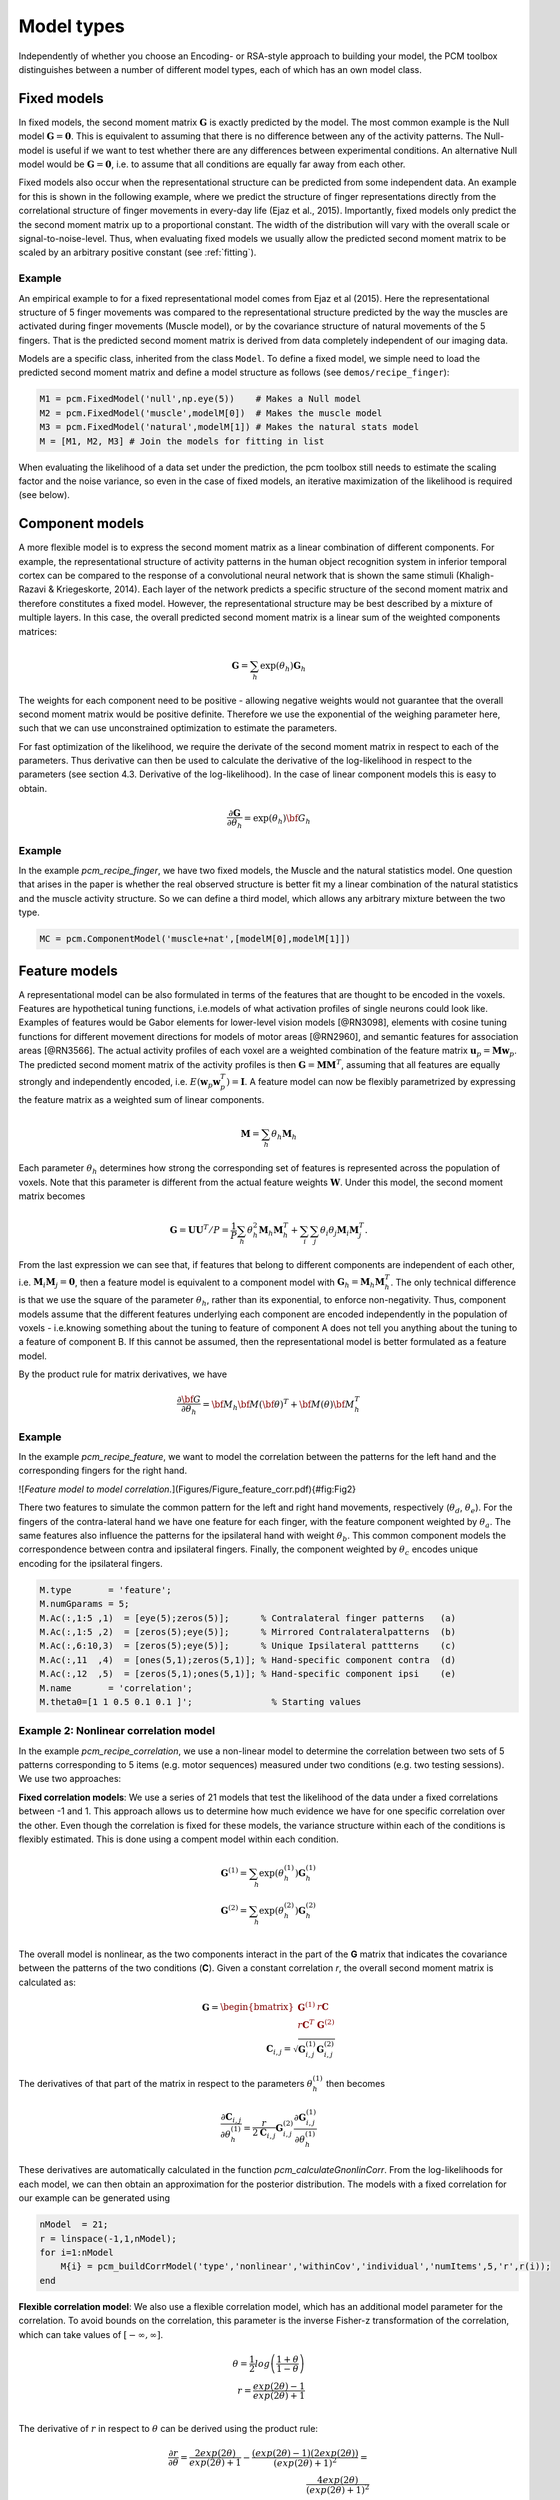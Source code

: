 .. _model_type:

Model types
===========
Independently of whether you choose an Encoding- or RSA-style approach to building your model, the PCM toolbox distinguishes between a number of different model types, each of which has an own model class.

Fixed models
------------
In fixed models, the second moment matrix :math:`\mathbf{G}` is exactly predicted by the model. The most common example is the Null model  :math:`\mathbf{G} = \mathbf{0}`. This is equivalent to assuming that there is no difference between any of the activity patterns. The Null-model is useful if we want to test whether there are any differences between experimental conditions. An alternative Null model would be :math:`\mathbf{G} = \mathbf{0}`, i.e. to assume that all conditions are equally far away from each other.

Fixed models also occur when the representational structure can be predicted from some independent data. An example for this is shown in the following example, where we predict the structure of finger representations directly from the correlational structure of finger movements in every-day life (Ejaz et al., 2015). Importantly, fixed models only predict the the second moment matrix up to a proportional constant. The width of the distribution will vary with the overall scale or signal-to-noise-level. Thus, when evaluating fixed models we usually allow the predicted second moment matrix to be scaled by an arbitrary positive constant (see :ref:`fitting`).

Example
^^^^^^^
An empirical example to for a fixed representational model comes from Ejaz et al (2015). Here the representational structure of 5 finger movements was compared to the representational structure predicted by the way the muscles are activated during finger movements (Muscle model), or by the covariance structure of natural movements of the 5 fingers. That is the predicted second moment matrix is derived from data completely independent of our imaging data.

Models are a specific class, inherited from the class ``Model``. To define a fixed model, we simple need to load the predicted second moment matrix and define a model structure as follows (see ``demos/recipe_finger``):

.. sourcecode:: python

    M1 = pcm.FixedModel('null',np.eye(5))    # Makes a Null model
    M2 = pcm.FixedModel('muscle',modelM[0])  # Makes the muscle model
    M3 = pcm.FixedModel('natural',modelM[1]) # Makes the natural stats model
    M = [M1, M2, M3] # Join the models for fitting in list

When evaluating the likelihood of a data set under the prediction, the pcm toolbox still needs to estimate the scaling factor and the noise variance, so even in the case of fixed models, an iterative maximization of the likelihood is required (see below).

Component models
----------------

A more flexible model is to express the second moment matrix as a linear combination of different components. For example, the representational structure of activity patterns in the human object recognition system in inferior temporal cortex can be compared to the response of a convolutional neural network that is shown the same stimuli (Khaligh-Razavi & Kriegeskorte, 2014). Each layer of the network predicts a specific structure of the second moment matrix and therefore constitutes a fixed model. However, the representational structure may be best described by a mixture of multiple layers. In this case, the overall predicted second moment matrix is a linear sum of the weighted components matrices:

.. math::
    \mathbf{G}= \sum_{h}{\exp(\theta_{h})\mathbf{G}_{h}}

The weights for each component need to be positive - allowing negative weights would not guarantee that the overall second moment matrix would be positive definite. Therefore we use the exponential of the weighing parameter here, such that we can use unconstrained optimization to estimate the parameters.

For fast optimization of the likelihood, we require the derivate of the second moment matrix in respect to each of the parameters. Thus derivative can then be used to calculate the derivative of the log-likelihood in respect to the parameters (see section 4.3. Derivative of the log-likelihood). In the case of linear component models this is easy to obtain.

.. math::
    \frac{\partial \mathbf{G}}{\partial {\theta }_{h}}=\exp(\theta_{h}) {\bf{G}}_{h}


Example
^^^^^^^

In the example `pcm_recipe_finger`, we have two fixed models, the Muscle and the natural statistics model. One question that arises in the paper is whether the real observed structure is better fit my a linear combination of the natural statistics and the muscle activity structure. So we can define a third model, which allows any arbitrary mixture between the two type.

.. sourcecode:: python

    MC = pcm.ComponentModel('muscle+nat',[modelM[0],modelM[1]])

Feature models
--------------

A representational model can be also formulated in terms of the features that are thought to be encoded in the voxels. Features are hypothetical tuning functions, i.e.\ models of what activation profiles of single neurons could look like. Examples of features would be Gabor elements for lower-level vision models [@RN3098], elements with cosine tuning functions for different movement directions for models of motor areas [@RN2960], and semantic features for association areas [@RN3566]. The actual activity profiles of each voxel are a weighted combination of the feature matrix :math:`\mathbf{u}_p = \mathbf{M} \mathbf{w}_p`. The predicted second moment matrix of the activity profiles is then :math:`\mathbf{G} = \mathbf{MM}^{T}`, assuming that all features are equally strongly and independently encoded, i.e. :math:`E \left(\mathbf{w}_p\mathbf{w}_p^{T} \right)=\mathbf{I}`. A feature model can now be flexibly parametrized by expressing the feature matrix as a weighted sum of linear components.

.. math::
    \mathbf{M}= \sum_{h} \theta_h \mathbf{M}_{h}


Each parameter :math:`\theta_h` determines how strong the corresponding set of features is represented across the population of voxels. Note that this parameter is different from the actual feature weights :math:`\mathbf{W}`. Under this model, the second moment matrix becomes

.. math::
    \mathbf{G}=\mathbf{UU}^{T}/P=\frac{1}{P}\sum_{h}\theta_{h}^{2}\mathbf{M}_{h}\mathbf{M}_{h}^{T}+\sum_{i}\sum_{j}\theta_{i}\theta_{j}\mathbf{M}_{i}\mathbf{M}_{j}^{T}.

From the last expression we can see that, if features that belong to different components are independent of each other, i.e. :math:`\mathbf{M}_{i} \mathbf{M}_{j} = \mathbf{0}`, then a feature model is equivalent to a component model with :math:`\mathbf{G}_h = \mathbf{M}_{h}\mathbf{M}_{h}^{T}`.  The only technical difference is that we use the square of the parameter :math:`\theta_h`, rather than its exponential, to enforce non-negativity. Thus, component models assume that the different features underlying each component are encoded independently in the population of voxels - i.e.\ knowing something about the tuning to feature of component A does not tell you anything about the tuning to a feature of component B. If this cannot be assumed, then the representational model is better formulated as a feature model.

By the product rule for matrix derivatives, we have

.. math::
    \frac{{\partial {\bf{G}}}}{{\partial {\theta_h}}} = {{\bf{M}}_h}{\bf{M}}{\left( \bf{\theta} \right)^T} + {\bf{M}}\left( \theta \right){\bf{M}}_h^T

Example
^^^^^^^
In the example `pcm_recipe_feature`, we want to model the correlation between the patterns for the left hand and the corresponding fingers for the right hand.

![*Feature model to model correlation.*](Figures/Figure_feature_corr.pdf){#fig:Fig2}

There two features to simulate the common pattern for the left and right hand movements, respectively (:math:`\theta_{d}`, :math:`\theta_{e}`). For the fingers of the contra-lateral hand we have one feature for each finger, with the feature component weighted by :math:`\theta_{a}`. The same features also influence the patterns for the ipsilateral hand with weight :math:`\theta_{b}`. This common component models the correspondence between contra and ipsilateral fingers. Finally, the component weighted by :math:`\theta_{c}` encodes unique encoding for the ipsilateral fingers.

.. sourcecode:: python

    M.type       = 'feature';
    M.numGparams = 5;
    M.Ac(:,1:5 ,1)  = [eye(5);zeros(5)];      % Contralateral finger patterns   (a)
    M.Ac(:,1:5 ,2)  = [zeros(5);eye(5)];      % Mirrored Contralateralpatterns  (b)
    M.Ac(:,6:10,3)  = [zeros(5);eye(5)];      % Unique Ipsilateral pattterns    (c)
    M.Ac(:,11  ,4)  = [ones(5,1);zeros(5,1)]; % Hand-specific component contra  (d)
    M.Ac(:,12  ,5)  = [zeros(5,1);ones(5,1)]; % Hand-specific component ipsi    (e)
    M.name       = 'correlation';
    M.theta0=[1 1 0.5 0.1 0.1 ]';		% Starting values


Example 2: Nonlinear correlation model
^^^^^^^^^^^^^^^^^^^^^^^^^^^^^^^^^^^^^^
In the example `pcm_recipe_correlation`, we use a non-linear model to determine the correlation between two sets of 5 patterns corresponding to 5 items (e.g. motor sequences) measured under two conditions (e.g. two testing sessions). We use two approaches:

**Fixed correlation models**: We use a series of 21 models that test the likelihood of the data under a fixed correlations between -1 and 1. This approach allows us to determine how much evidence we have for one specific correlation over the other. Even though the correlation is fixed for these models, the variance structure within each of the conditions is flexibly estimated. This is done using a compent model within each condition.

.. math::
    \mathbf{G}^{(1)} = \sum_{h}{\exp(\theta^{(1)}_{h})\mathbf{G}^{(1)}_{h}}\\
    \mathbf{G}^{(2)} = \sum_{h}{\exp(\theta^{(2)}_{h})\mathbf{G}^{(2)}_{h}}\\

The overall model is nonlinear, as the two components interact in the part of the **G** matrix that indicates the covariance between the patterns of the two conditions (**C**). Given a constant correlation *r*, the overall second moment matrix is calculated as:

.. math::
    \mathbf{G}= \begin{bmatrix}
    \mathbf{G}^{(1)} & r\mathbf{C} \\
    r\mathbf{C}^T & \mathbf{G}^{(2)}
    \end{bmatrix}\\
    \mathbf{C}_{i,j} = \sqrt{\mathbf{G}^{(1)}_{i,j}\mathbf{G}^{(2)}_{i,j}}

The derivatives of that part of the matrix in respect to the parameters :math:`\theta^{(1)}_{h}` then becomes

.. math::
    \frac{{\partial {\mathbf{C}_{i,j}}}}{{\partial {\theta^{(1)}_h}}} =
    \frac{r}{2 \mathbf{C}_{i,j}} \mathbf{G}^{(2)}_{i,j} \frac{{\partial {\mathbf{G}^{(1)}_{i,j}}}}{{\partial {\theta^{(1)}_h}}}

These derivatives are automatically calculated in the function `pcm_calculateGnonlinCorr`. From the log-likelihoods for each model, we can then obtain an approximation for the posterior distribution.  The models with a fixed correlation for our example can be generated using

.. sourcecode:: python

    nModel  = 21;
    r = linspace(-1,1,nModel);
    for i=1:nModel
    ​    M{i} = pcm_buildCorrModel('type','nonlinear','withinCov','individual','numItems',5,'r',r(i));
    end

**Flexible correlation model**: We also use a flexible correlation model, which has an additional model parameter for the correlation. To avoid bounds on the correlation, this parameter is the inverse Fisher-z transformation of the correlation, which can take values of :math:`[-\infty,\infty]`.

.. math::
    \theta=\frac{1}{2}log\left(\frac{1+\theta}{1-\theta}\right)\\
    r=\frac{exp(2\theta)-1}{exp(2\theta)+1}\\

The derivative of :math:`r` in respect to :math:`\theta` can be derived using the product rule:

.. math::
    \frac{\partial r}{\partial \theta} =
    \frac{2 exp(2 \theta)}{exp(2\theta)+1} - \frac{\left(exp(2\theta)-1\right)\left(2 exp(2 \theta)\right)}{\left(exp(2\theta)+1\right)^2} = \\
    \frac{4 exp(2 \theta)}{\left(exp(2\theta)+1\right)^2}

Again, this derivative is automatically calculated by  `pcm_calculateGnonlinCorr` if `M.r` is set to `'flexible'`.

.. sourcecode:: python

    Mf = pcm_buildCorrModel('type','nonlinear','withinCov','individual','numItems',5,'r','flexible');

Free models
-----------
The most flexible representational model is the free model, in which the predicted second moment matrix is unconstrained. Thus, when we estimate this model, we would simply derive the maximum-likelihood estimate of the second-moment matrix. This model is mainly useful if we want to obtain an estimate of the maximum likelihood that could be achieved with a fully flexible model, i.e the noise ceiling (Nili et al. 20).

In estimating an unconstrained :math:`\mathbf{G}`, it is important to ensure that the estimate will still be a positive definite matrix. For this purpose, we express the second moment as the square of an upper-triangular matrix, :math:`\mathbf{G} = \mathbf{AA}^{T}` (Diedrichsen et al., 2011; Cai et al., 2016). The parameters are then simply all the upper-triangular entries of :math:`\mathbf{A}`.

Example
^^^^^^^
To set up a free model, simple create a new model of type ``FreeModel``.

.. sourcecode:: python

    M5 = pcm.FreeModel('ceil',n_cond)

If the number of conditions is very large, the crossvalidated estimation of the noise ceiling model can get rather slow. For a quick and approximate noise ceiling, you can also set the model type to ``FreeModelDirect``. In the case, the fitting algorithms simply uses an unbiased estimate of the second moment matrix from ``pcm.util.est_G_crossval`` to determine the parameters - basically the starting values of the complete model. This will lead to slightly lower noise ceilings as compared to the full optimization, but large improvements in speed.

Custom model
------------

In some cases, the hypotheses cannot be expressed by a model of the type mentioned above. Therefore, the PCM toolbox allows the user to define their own custom model. In general, the predicted second moment matrix is a non-linear (matrix valued) function of some parameters, :math:`\mathbf{G}=F\left(\theta\right)`. One example is a representational model in which the width of the tuning curve (or the width of the population receptive field) is a free parameter. Such parameters would influence the features, and hence also the second-moment matrix in a non-linear way. Computationally, such non-linear models are not much more difficult to estimate than component or feature models, assuming that one can analytically derive the matrix derivatives :math:`\partial \mathbf{G} / \partial \theta_{h}`.

To define a custom model, the user needs to define a new Model class, inherited from the abstract class ``pcm.model.Model``. The main thing is to define the ``predict`` function, which takes the parameters as an input and returns **G** the partial derivatives of **G** in respect to each of these parameters. The derivates are returned as a (KxKxH) tensor, where H is the number of parameters.

.. sourcecode:: python

    class ComponentModel(Model):
    # Constructor of the class
    def __init__(self,name,...):
        Model.__init__(self,name)
        ...

    # Prediction function
    def predict(self,theta):
        G = .... # Calculate second momement matrix
        dG_dTheta = # Calculate derivative second momement matrix
        return (G,dG_dTheta)

    # Optional function
    def set_theta0(self,G_hat):
        """
        Sets theta0 based on the crossvalidated second-moment

        Parameters:
            G_hat (numpy.ndarray)
                Crossvalidated estimate of G
        """
        if self.n_param==0:
            self.theta0 = np.zeros((0,))
        else:
            X = np.zeros((G_hat.shape[0]**2, self.n_param))
            for i in range(self.n_param):
                X[:,i] = self.Gc[i,:,:].reshape((-1,))
            h0 = pinv(X) @ G_hat.reshape((-1,1))
            h0[h0<10e-4] = 10e-4
            self.theta0 = log(h0.reshape(-1,))


Note that this function is repeatedly called by the optimization routine and needs to execute fast. That is, any computation that does not depend on the current value of :math:`\theta` should be performed outside the function and then passed to it.

Example 1: Nonlinear scaling model
^^^^^^^^^^^^^^^^^^^^^^^^^^^^^^^^^^
In the example `pcm_recipe_nonlinear`, we define how the representational structure of single finger presses of the right hand (**G**) scales as the number of presses increases. To achieve this, we can simply allow for a scaling component (:math:`\theta_{f}`) for each pressing speed (*f*). In the recipe, we have four pressing speeds. Therefore, we use **G** from one pressing speed to model the **G**s of the remaining three pressing speeds. For one pressing speed, **G** is a 5x5 matrix, where each dimension corresponds to one finger. To speed up the optimization routine, we set :math:`\,mathbf{G}(1,1)` to one. The parameters in **G** are then free to vary with respect to :math:`\,mathbf{G}(1,1)`.

.. sourcecode:: python

    M.type       = 'nonlinear';
    M.name       = 'Scaling';
    M.modelpred  = @ra_modelpred_scale;
    M.numGparams = 17; 					% 14 free theta params in G because G(1,1) is set to 1, and 3 free scaling params
    M.theta0     = [Fx0; scale_vals];   % Fx0 are the 14 starting values from G, scale_vals are 3 starting scaling values

